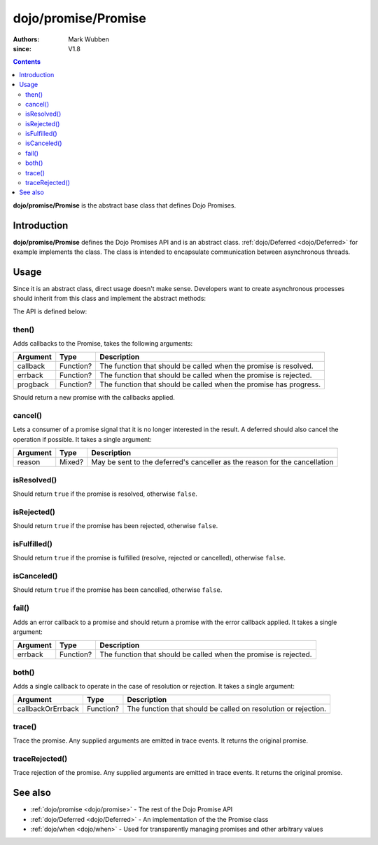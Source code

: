 .. _dojo/promise/Promise:

====================
dojo/promise/Promise
====================

:authors: Mark Wubben
:since: V1.8

.. contents ::
    :depth: 2

**dojo/promise/Promise** is the abstract base class that defines Dojo Promises.

Introduction
============

**dojo/promise/Promise** defines the Dojo Promises API and is an abstract class.  :ref:`dojo/Deferred <dojo/Deferred>` for example implements the class.  The class is intended to encapsulate communication between asynchronous threads.

Usage
=====

Since it is an abstract class, direct usage doesn't make sense.  Developers want to create asynchronous processes should inherit from this class and implement the abstract methods:

.. js ::

  define(["dojo/promise/Promise", "dojo/_base/declare"], function(Promise, declare){
    return declare([Promise], {
      then: function(){
        // Implementation of .then()
      },
      cancel: function(){
        // Implementation of .cancel()
      },
      isResolved: function(){
        // Implementation of .isResolved()
      },
      isRejected: function(){
        // Implementation of .isRejected()
      },
      isFulfilled: function(){
        // Implementation of .isFulfilled()
      },
      isCanceled: function(){
        // Implementation of .isCanceled()
      }
    });
  });

The API is defined below:

then()
------

Adds callbacks to the Promise, takes the following arguments:

======== ========= =================================================================
Argument Type      Description
======== ========= =================================================================
callback Function? The function that should be called when the promise is resolved.
errback  Function? The function that should be called when the promise is rejected.
progback Function? The function that should be called when the promise has progress.
======== ========= =================================================================

Should return a new promise with the callbacks applied.

cancel()
--------

Lets a consumer of a promise signal that it is no longer interested in the result. A deferred should also cancel the
operation if possible. It takes a single argument:

======== ====== ==========================================================================
Argument Type   Description
======== ====== ==========================================================================
reason   Mixed? May be sent to the deferred's canceller as the reason for the cancellation
======== ====== ==========================================================================

isResolved()
------------

Should return ``true`` if the promise is resolved, otherwise ``false``.

isRejected()
------------

Should return ``true`` if the promise has been rejected, otherwise ``false``.

isFulfilled()
-------------

Should return ``true`` if the promise is fulfilled (resolve, rejected or cancelled), otherwise ``false``.

isCanceled()
------------

Should return ``true`` if the promise has been cancelled, otherwise ``false``.

fail()
------

Adds an error callback to a promise and should return a promise with the error callback applied. It takes a single
argument:

======== ========= ================================================================
Argument Type      Description
======== ========= ================================================================
errback  Function? The function that should be called when the promise is rejected.
======== ========= ================================================================

both()
------

Adds a single callback to operate in the case of resolution or rejection.  It takes a single argument:

================= ========= ==============================================================
Argument          Type      Description
================= ========= ==============================================================
callbackOrErrback Function? The function that should be called on resolution or rejection.
================= ========= ==============================================================

trace()
-------

Trace the promise. Any supplied arguments are emitted in trace events. It returns the original promise.

traceRejected()
---------------

Trace rejection of the promise. Any supplied arguments are emitted in trace events. It returns the original promise.

See also
========

* :ref:`dojo/promise <dojo/promise>` - The rest of the Dojo Promise API

* :ref:`dojo/Deferred <dojo/Deferred>` - An implementation of the the Promise class

* :ref:`dojo/when <dojo/when>` - Used for transparently managing promises and other arbitrary values

